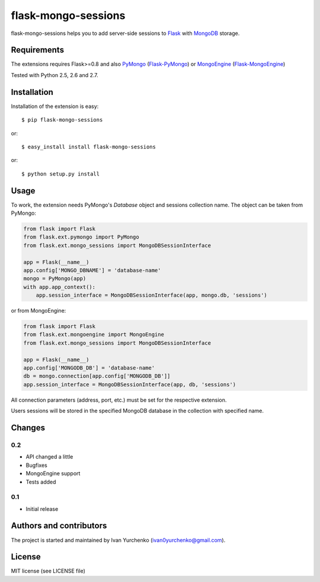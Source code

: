 flask-mongo-sessions
====================

.. module:: flask-mongo-sessions

flask-mongo-sessions helps you to add server-side sessions to `Flask`_ with
`MongoDB`_ storage.

Requirements
------------

The extensions requires Flask>=0.8 and also `PyMongo`_ (`Flask-PyMongo`_)
or `MongoEngine`_ (`Flask-MongoEngine`_)

Tested with Python 2.5, 2.6 and 2.7.

Installation
------------

Installation of the extension is easy::

    $ pip flask-mongo-sessions

or::

    $ easy_install install flask-mongo-sessions

or::

    $ python setup.py install


Usage
-----

To work, the extension needs PyMongo's *Database* object and sessions
collection name. The object can be taken from PyMongo:

.. code-block:: python

    from flask import Flask
    from flask.ext.pymongo import PyMongo
    from flask.ext.mongo_sessions import MongoDBSessionInterface

    app = Flask(__name__)
    app.config['MONGO_DBNAME'] = 'database-name'
    mongo = PyMongo(app)
    with app.app_context():
        app.session_interface = MongoDBSessionInterface(app, mongo.db, 'sessions')

or from MongoEngine:

.. code-block:: python

    from flask import Flask
    from flask.ext.mongoengine import MongoEngine
    from flask.ext.mongo_sessions import MongoDBSessionInterface

    app = Flask(__name__)
    app.config['MONGODB_DB'] = 'database-name'
    db = mongo.connection[app.config['MONGODB_DB']]
    app.session_interface = MongoDBSessionInterface(app, db, 'sessions')

All connection parameters (address, port, etc.) must be set for the respective
extension.

Users sessions will be stored in the specified MongoDB database in
the collection with specified name.


Changes
-------

0.2
```

- API changed a little
- Bugfixes
- MongoEngine support
- Tests added

0.1
```
- Initial release


Authors and contributors
------------------------

The project is started and maintained by Ivan Yurchenko
(ivan0yurchenko@gmail.com).


License
-------
MIT license (see LICENSE file)


.. _Flask: http://flask.pocoo.org/
.. _MongoDB: http://www.mongodb.org/
.. _PyMongo: https://github.com/mongodb/mongo-python-driver
.. _Flask-PyMongo: https://github.com/dcrosta/flask-pymongo/
.. _MongoEngine: http://mongoengine.org/
.. _Flask-MongoEngine: https://github.com/MongoEngine/flask-mongoengine